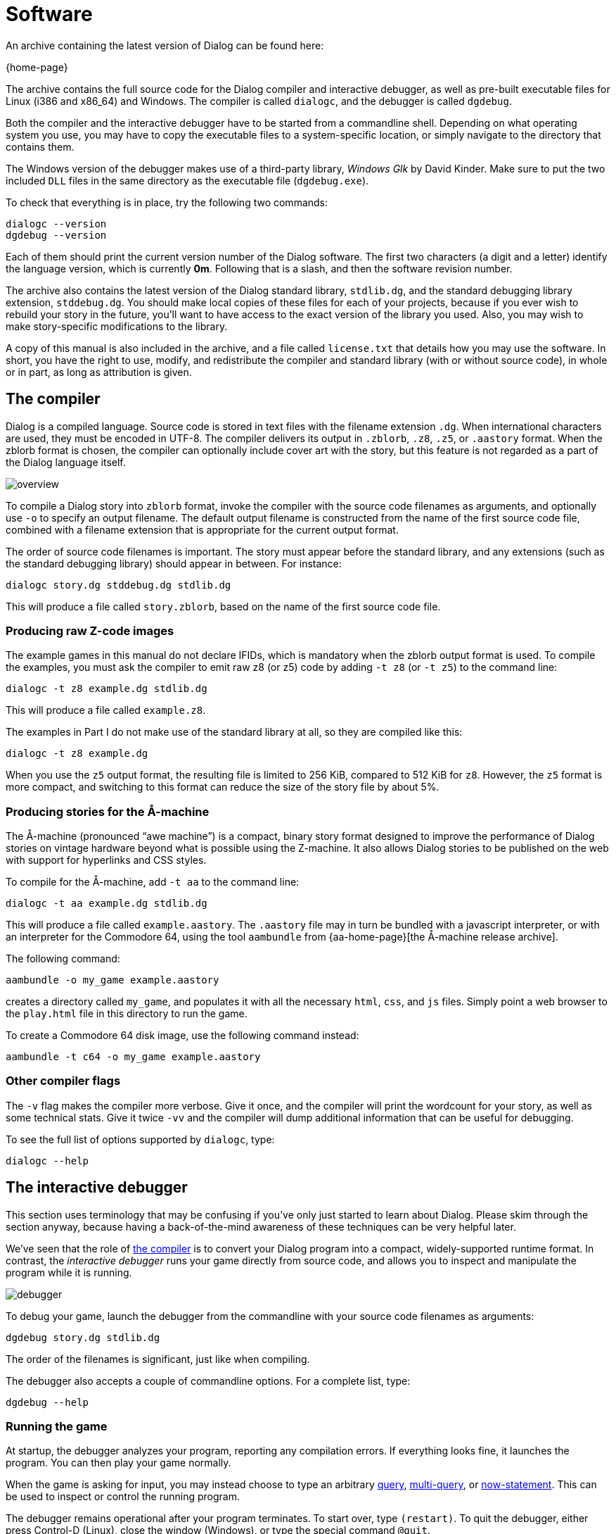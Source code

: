 = Software

An archive containing the latest version of Dialog can be found here:

{home-page}

The archive contains the full source code for the Dialog compiler and
interactive debugger, as well as pre-built executable files for Linux (i386 and
x86_64) and Windows. The compiler is called `dialogc`, and the debugger
is called `dgdebug`.

Both the compiler and the interactive debugger have to be started from a
commandline shell. Depending on what operating system you use, you may have to
copy the executable files to a system-specific location, or simply navigate to
the directory that contains them.

The Windows version of the debugger makes use of a third-party library,
_Windows Glk_ by David Kinder. Make sure to put the two included `DLL`
files in the same directory as the executable file (`dgdebug.exe`).

To check that everything is in place, try the following two commands:

```
dialogc --version
dgdebug --version
```

Each of them should print the current version number of the Dialog software. The
first two characters (a digit and a letter) identify the language version, which
is currently *0m*. Following that is a slash, and then the software revision
number.

The archive also contains the latest version of the Dialog standard library,
`stdlib.dg`, and the standard debugging library extension,
`stddebug.dg`. You should make local copies of these files for each of your
projects, because if you ever wish to rebuild your story in the future, you'll
want to have access to the exact version of the library you used. Also, you may
wish to make story-specific modifications to the library.

A copy of this manual is also included in the archive, and a file called
[.nobreak]#`license.txt`# that details how you may use the software. In
short, you have the right to use, modify, and redistribute the compiler and
standard library (with or without source code), in whole or in part, as long as
attribution is given.

[#compiler]
== The compiler

Dialog is a compiled language. Source code is stored in text files with the
filename extension `.dg`. When international characters are used, they must
be encoded in UTF-8. The compiler delivers its output in `.zblorb`,
`.z8`, `.z5`, or `.aastory` format. When the zblorb format is
chosen, the compiler can optionally include cover art with the story, but this
feature is not regarded as a part of the Dialog language itself.

image:overview.png[overview]

To compile a Dialog story into `zblorb` format, invoke the compiler with
the source code filenames as arguments, and optionally use [.nobreak]#`-o`#
to specify an output filename. The default output filename is constructed from
the name of the first source code file, combined with a filename extension that
is appropriate for the current output format.

The order of source code filenames is important. The story must appear before
the standard library, and any extensions (such as the standard debugging
library) should appear in between. For instance:

```
dialogc story.dg stddebug.dg stdlib.dg
```

This will produce a file called `story.zblorb`, based on the name of the
first source code file.

=== Producing raw Z-code images

The example games in this manual do not declare IFIDs, which is mandatory when
the zblorb output format is used. To compile the examples, you must ask the
compiler to emit raw z8 (or z5) code by adding `-t z8`
(or `-t z5`) to the command line:

`dialogc -t z8 example.dg stdlib.dg`

This will produce a file called `example.z8`.

The examples in Part I do not make use of the standard library at all, so they
are compiled like this:

`dialogc -t z8 example.dg`

When you use the `z5` output format, the resulting file is limited to
256 KiB, compared to 512 KiB for `z8`. However, the `z5` format is
more compact, and switching to this format can reduce the size of the story file
by about 5%.

=== Producing stories for the Å-machine

The Å-machine (pronounced “awe machine”) is a compact, binary story format
designed to improve the performance of Dialog stories on vintage hardware beyond
what is possible using the Z-machine. It also allows Dialog stories to be
published on the web with support for hyperlinks and CSS styles.

To compile for the Å-machine, add `-t aa` to the command line:

```
dialogc -t aa example.dg stdlib.dg
```

This will produce a file called `example.aastory`. The `.aastory` file
may in turn be bundled with a javascript interpreter, or with an interpreter for
the Commodore 64, using the tool `aambundle` from
{aa-home-page}[the Å-machine release archive].

The following command:

```
aambundle -o my_game example.aastory
```

creates a directory called `my_game`, and populates it with all the
necessary `html`, `css`, and `js` files. Simply point a web
browser to the `play.html` file in this directory to run the game.

To create a Commodore 64 disk image, use the following command instead:

```
aambundle -t c64 -o my_game example.aastory
```


=== Other compiler flags

The `-v` flag makes the compiler more verbose. Give it once,
and the compiler will print the wordcount for your story, as well as some
technical stats. Give it twice `-vv` and the compiler will
dump additional information that can be useful for debugging.

To see the full list of options supported by `dialogc`, type:

```
dialogc --help
```

[#dgdebug]
== The interactive debugger

This section uses terminology that may be confusing if you've only just started
to learn about Dialog. Please skim through the section anyway, because having a
back-of-the-mind awareness of these techniques can be very helpful later.

We've seen that the role of xref:#compiler[the compiler] is to
convert your Dialog program into a compact, widely-supported runtime format. In
contrast, the _interactive debugger_ runs your game directly from source code,
and allows you to inspect and manipulate the program while it is running.

image:debugger.png[debugger]

To debug your game, launch the debugger from the commandline with your source
code filenames as arguments:

```
dgdebug story.dg stdlib.dg
```

The order of the filenames is significant, just like when compiling.

The debugger also accepts a couple of commandline options. For a complete list,
type:

```
dgdebug --help
```

=== Running the game

At startup, the debugger analyzes your program, reporting any compilation
errors. If everything looks fine, it launches the program. You can then play
your game normally.

When the game is asking for input, you may instead choose to type an arbitrary
xref:lang:execution.adoc#query[query],
xref:lang:choicepoints.adoc#multi-query[multi-query],
or
xref:lang:dynamic.adoc[now-statement].
This can be used to inspect or control the
running program.

The debugger remains operational after your program terminates. To start over,
type `(restart)`. To quit the debugger, either press Control-D (Linux),
close the window (Windows), or type the special command `@quit`.

=== Modifying a running game

The interactive debugger watches your source code files for changes. New code is
merged into the running program automatically, so you can test new functionality
without restarting the game.

If there are compilation errors in the new version of the source code, the
debugger will report them and put the execution on hold until you've fixed them.

Any xref:lang:dynamic.adoc[dynamic predicates] that have changed during gameplay
retain their value, so that e.g. the player character remains in the current
room, with any picked-up objects still in their inventory. But unchanged dynamic
predicates will reflect the initial value declarations as they're given in the
new version of the source code.

The debugger also tries to match
xref:lang:control.adoc#select-var[select statements] in
the old and new versions of the code, in order to make the transition as
seamless as possible. But you may occasionally find that a select statement has
been reset.

Be aware that by modifying the source code, you can introduce new
xref:lang:execution.adoc#parameters[objects] and
xref:lang:varsvalues.adoc#values[dictionary words],
but you can't remove them. This
affects the operation of the built-in `(object $)` predicate, as well as
`(get input $)`, with particular consequences for games that use the
xref:lang:io.adoc#input[removable word endings]
feature. To remove extraneous objects and dictionary words, use `(restart)` (or `@replay`; see below).

=== Debugging commands

In addition to arbitrary queries and now-statements, the debugger allows you to
type _debugging commands_ at the game prompt. These are recognized by a leading
`@` character.

The debugger maintains a list of all _accumulated input_ that you've typed into
the running program. Only proper input counts, not queries or debugging
commands. The list is cleared on restart, and trimmed on undo, so in that sense
it represents a straight path from the beginning of the game to the current game
state. The following debugging commands make use of it:

@replay::

Resets the game, and re-enters all accumulated input. This will normally
reproduce the current game position from a clean start, but it may work
differently if you've made changes to the source code, or if the game includes
randomized behaviour. It can be useful for catching unintended non-local effects
of a code change.

@again::

Performs an undo operation, and then re-enters the most recent line of input.
This command offers more fine-grained control than `@replay`, and generally
works better for games with randomized behaviour. It lets you focus on the local
effects of a code change.

@g::

A synonym for `@again`.

@save::

Saves the accumulated input as a simple text file. The debugger will ask you for
a filename.

@restore::

Resets the game, and reads input from a text file, thus recreating the saved
game position. The debugger will ask you for a filename.

You can get a full list of debugging commands by typing `@help` at the
prompt. These commands can be abbreviated as long as the abbreviation is unique;
`@h` works for `@help`, for instance.

=== Suspending execution

The terminal version of the debugger (i.e. _not_ the Windows Glk version) allows
you to suspend a running computation by pressing Control-C at any time. This
will immediately take you to a prompt where you can type queries and debugging
commands.

To resume execution, type a blank line at this prompt.

Suspending is useful when you've enabled
xref:lang:io.adoc#debugging[tracing] and
found that you got a bit more than you bargained for. At the
`[More]` prompt, simply hit Control-C, type `(trace off)`,
and press return a second time.

It can also be used to escape from an accidental infinite loop, using
`(stop)`. This is rarely needed, however, because the debugger does not
perform tail-call optimization, and there's a limit on the number of recursive
calls.

=== Some useful debugging techniques

Use queries to inspect the state of the running program, e.g. type
`*($ has parent `box)# into the game to get a list of every object
that's currently a direct child of the `#box` object.

Insert `(log) ...` statements to print variables and other information
while debugging.

The standard library provides `(actions on)` and `(actions off)`,
for controlling _action tracing_. When enabled, this feature makes the library
print the names of
ACTIONS
as it tries them.

The library also provides `(scope)`, for listing every object that's
currently
IN SCOPE
.


The following predicates are highly useful for manipulating the state of the
running game:

(enter _Room_)::

to teleport the player character to a given room,

(now) (_Object_ is #heldby _Player_)::

to purloin an object, and

(try _Action_) ::

to temporarily sidestep a parser problem, or to trace an action without also
tracing the parser.

Query tracing can be enabled interactively with `(trace on)`, and
disabled with `(trace off)`. Tracing a complete player command will
produce a lot of output as the command is parsed. Sometimes it makes more sense
to temporarily add `(trace on)` and `(trace off)` to the source
code, surrounding the particular bit that you're interested in. Remember, the
debugger lets you do this while the program is running.

Use the built-in predicate `(breakpoint)` to suspend the program from
within the source code, in order to inspect the game state at arbitrary points
during execution.

The command `AGAIN` (or `G`) lets the player repeat the
last line of input. During development, you will often want to change something
in the most recent response, and then retry the action to see what the new
version looks like. `AGAIN` usually works for this, but there's a
snag: If you've added new dictionary words, e.g. by changing a `(dict $)`
rule, then a regular `AGAIN` will fail to pick up the new words. Use
the up-arrow to fetch the command from the input history instead. Another option
is to use the debugging command `@again` (or `@g`), which will handle
this corner-case transparently. That command also performs an implicit undo,
which is particularly useful for debugging games with timed puzzles.

Finally, a word of warning: The interactive debugger does not try to emulate the
Z-machine backend, nor the Å-machine backend. The Z-machine truncates dictionary
words, but the debugger doesn't. The debugger allocates larger heap areas, but
doesn't optimize tail calls. Always test the compiled version of your game
thoroughly, preferably both in a Z-code interpreter and an Å-code interpreter,
before releasing it.

== Building from source code

To build the Dialog compiler and debugger from source, you need a working
C compiler (such as `gcc` or `clang`) and some version of the make
command (such as `gmake`). Unpack the archive, enter the `src`
directory, and type “`make`”. If all went well, you should now have two
executable files called `dialogc` and `dgdebug` in the current
directory. These are the compiler and debugger, respectively.

If you are on a Unix-like system, and you wish to install the tools in a
system-wide location, type “`sudo make install`”.

The Windows binaries can be cross-compiled on a Linux system using the
`Mingw32` toolchain.

'''

Back to xref:intro.adoc[].

TODO:
- Link to library pages (in debug techniques)